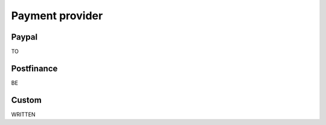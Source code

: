 
.. _payment_provider:

Payment provider
================


Paypal
------

TO

Postfinance
-----------

BE

Custom
------

WRITTEN
